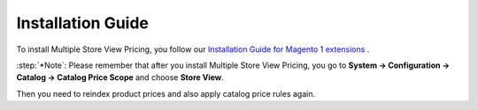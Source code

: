 Installation Guide
==================

To install Multiple Store View Pricing, you follow our `Installation Guide for Magento 1 extensions <http://wiki.bsscommerce.com/en/latest/general/installation/installation_m1.html>`_ .

:step:`*Note`: Please remember that after you install Multiple Store View Pricing, you go to **System -> Configuration -> Catalog -> Catalog Price Scope** and choose **Store View**. 

Then you need to reindex product prices and also apply catalog price rules again. 
 




.. raw:: html

   <style>
		p {text-align: justify;}
		.step{font-size:125%; font-weight: bold;}
   </style>

